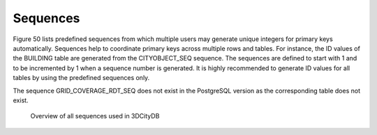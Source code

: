 Sequences
~~~~~~~~~

Figure 50 lists predefined sequences from which multiple users may
generate unique integers for primary keys automatically. Sequences help
to coordinate primary keys across multiple rows and tables. For
instance, the ID values of the BUILDING table are generated from the
CITYOBJECT_SEQ sequence. The sequences are defined to start with 1 and
to be incremented by 1 when a sequence number is generated. It is highly
recommended to generate ID values for all tables by using the predefined
sequences only.

The sequence GRID_COVERAGE_RDT_SEQ does not exist in the PostgreSQL
version as the corresponding table does not exist.

.. figure:: ../../../media/citydb_schema_sequences_diagram.png
   :name: citydb_schema_sequences_diagram

   Overview of all sequences used in 3DCityDB

